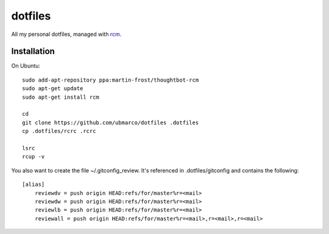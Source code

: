 dotfiles
--------

All my personal dotfiles, managed with `rcm <https://github.com/thoughtbot/rcm>`_.

Installation
~~~~~~~~~~~~

On Ubuntu::

    sudo add-apt-repository ppa:martin-frost/thoughtbot-rcm
    sudo apt-get update
    sudo apt-get install rcm

    cd
    git clone https://github.com/ubmarco/dotfiles .dotfiles
    cp .dotfiles/rcrc .rcrc

    lsrc
    rcup -v

You also want to create the file ~/.gitconfig_review. It's referenced in .dotfiles/gitconfig and contains the following::


    [alias]
        reviewdv = push origin HEAD:refs/for/master%r=<mail>
        reviewdw = push origin HEAD:refs/for/master%r=<mail>
        reviewlb = push origin HEAD:refs/for/master%r=<mail>
        reviewall = push origin HEAD:refs/for/master%r=<mail>,r=<mail>,r=<mail>


